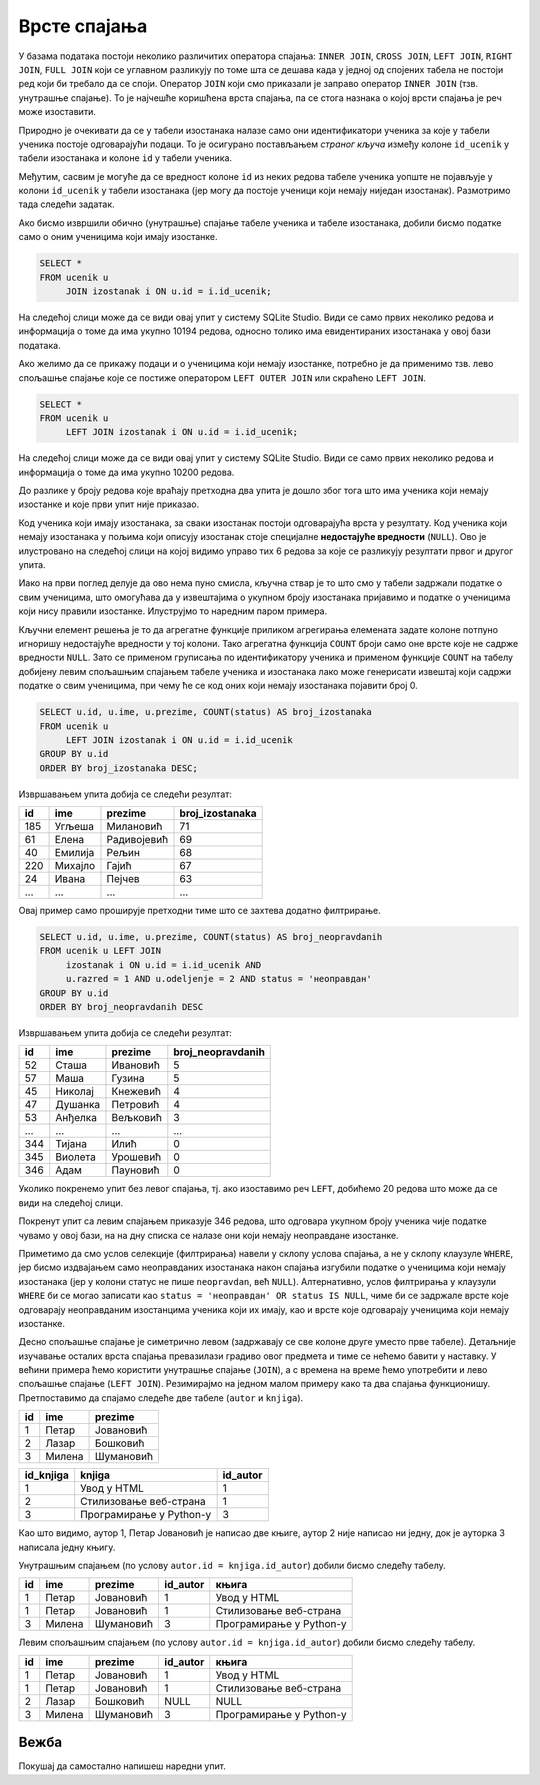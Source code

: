 .. -*- mode: rst -*-

Врсте спајања
-------------

У базама података постоји неколико различитих оператора спајања:
``INNER JOIN``, ``CROSS JOIN``, ``LEFT JOIN``, ``RIGHT JOIN``, ``FULL
JOIN`` који се углавном разликују по томе шта се дешава када у једној
од спојених табела не постоји ред који би требало да се
споји. Оператор ``JOIN`` који смо приказали је заправо оператор
``INNER JOIN`` (тзв. унутрашње спајање). То је најчешће коришћена
врста спајања, па се стога назнака о којој врсти спајања је реч може
изоставити.

Природно је очекивати да се у табели изостанака налазе само они
идентификатори ученика за које у табели ученика постоје одговарајући
подаци. То је осигурано постављањем *страног кључа* између колоне
``id_ucenik`` у табели изостанака и колоне ``id`` у табели ученика.

Међутим, сасвим је могуће да се вредност колоне ``id`` из неких редова
табеле ученика уопште не појављује у колони ``id_ucenik`` у табели
изостанака (јер могу да постоје ученици који немају ниједан
изостанак). Размотримо тада следећи задатак.

.. questionnote::

   Приказати списак свих ученика са њиховим изостанцима.

Ако бисмо извршили обично (унутрашње) спајање табеле ученика и табеле
изостанака, добили бисмо податке само о оним ученицима који имају
изостанке.

.. code-block:: sql
                
   SELECT *
   FROM ucenik u
        JOIN izostanak i ON u.id = i.id_ucenik;

На следећој слици може да се види овај упит у систему SQLite Studio. Види се само првих неколико 
редова и информација о томе да има укупно 10194 редова, односно толико има евидентираних изостанака 
у овој бази података.

.. image:: ../../_images/vrste_spajanja.png
   :width: 780
   :align: center

Ако желимо да се прикажу подаци и о ученицима који немају изостанке,
потребно је да применимо тзв. лево спољашње спајање које се постиже
оператором ``LEFT OUTER JOIN`` или скраћено ``LEFT JOIN``.

.. code-block:: sql
                
   SELECT *
   FROM ucenik u
        LEFT JOIN izostanak i ON u.id = i.id_ucenik;

На следећој слици може да се види овај упит у систему SQLite Studio. 
Види се само првих неколико редова и информација о томе да има укупно 10200 редова.

.. image:: ../../_images/vrste_spajanja2.png
   :width: 780
   :align: center
 
До разлике у броју редова које враћају претходна два упита је дошло због тога што има ученика 
који немају изостанке и које први упит није приказао. 

Код ученика који имају изостанака, за сваки изостанак постоји одговарајућа врста у резултату. 
Код ученика који немају изостанака у пољима који описују изостанак стоје специјалне **недостајуће вредности** (``NULL``). 
Ово је илустровано на следећој слици на којој видимо управо тих 6 редова за које се разликују 
резултати првог и другог упита. 

.. image:: ../../_images/vrste_spajanja3.png
   :width: 780
   :align: center
   
Иако на први поглед делује да ово нема пуно смисла, кључна ствар је то
што смо у табели задржали податке о свим ученицима, што омогућава
да у извештајима о укупном броју изостанака пријавимо и податке о
ученицима који нису правили изостанке. Илуструјмо то наредним паром
примера.

.. questionnote::

   Приказати укупан број изостанака за сваког ученика (укључујући и
   оне ученике који немају изостанака). Списак уредити
   опадајуће по укупном броју изостанака.

Кључни елемент решења је то да агрегатне функције приликом агрегирања
елемената задате колоне потпуно игноришу недостајуће вредности у тој
колони. Тако агрегатна функција ``COUNT`` броји само оне врсте које не
садрже вредности ``NULL``. Зато се применом груписања по
идентификатору ученика и применом функције ``COUNT`` на табелу
добијену левим спољашњим спајањем табеле ученика и изостанака лако
може генерисати извештај који садржи податке о свим ученицима, при
чему ће се код оних који немају изостанака појавити број 0.

.. code-block:: sql
                
   SELECT u.id, u.ime, u.prezime, COUNT(status) AS broj_izostanaka
   FROM ucenik u
        LEFT JOIN izostanak i ON u.id = i.id_ucenik
   GROUP BY u.id
   ORDER BY broj_izostanaka DESC;

Извршавањем упита добија се следећи резултат:

.. csv-table::
   :header:  "id", "ime", "prezime", "broj_izostanaka"
   :align: left

   "185", "Угљеша", "Милановић", "71"
   "61", "Елена", "Радивојевић", "69"
   "40", "Емилија", "Рељин", "68"
   "220", "Михајло", "Гајић", "67"
   "24", "Ивана", "Пејчев", "63"
   ..., ..., ..., ...

.. questionnote::

   Приказати број неоправданих изостанака за сваког ученика одељења I2
   (укључујући и оне ученике који немају неоправданих
   изостанака). Списак уредити опадајуће по броју неоправданих
   изостанака.

Овај пример само проширује претходни тиме што се захтева додатно
филтрирање.

.. code-block:: sql
                
   SELECT u.id, u.ime, u.prezime, COUNT(status) AS broj_neopravdanih
   FROM ucenik u LEFT JOIN
        izostanak i ON u.id = i.id_ucenik AND
        u.razred = 1 AND u.odeljenje = 2 AND status = 'неоправдан'
   GROUP BY u.id
   ORDER BY broj_neopravdanih DESC

Извршавањем упита добија се следећи резултат:

.. csv-table::
   :header:  "id", "ime", "prezime", "broj_neopravdanih"
   :align: left

   "52", "Сташа", "Ивановић", "5"
   "57", "Маша", "Гузина", "5"
   "45", "Николај", "Кнежевић", "4"
   "47", "Душанка", "Петровић", "4"
   "53", "Анђелка", "Вељковић", "3"
   ..., ..., ..., ...
   "344", "Тијана", "Илић", "0"
   "345", "Виолета", "Урошевић", "0"
   "346", "Адам", "Пауновић", "0"

Уколико покренемо упит без левог спајања, тј. ако изоставимо реч ``LEFT``, 
добићемо 20 редова што може да се види на следећој слици. 

.. image:: ../../_images/vrste_spajanja4.png
   :width: 600
   :align: center
   
Покренут упит са левим спајањем приказује 346 редова, што одговара укупном 
броју ученика чије податке чувамо у овој бази, на на дну списка се налазе они 
који немају неоправдане изостанке. 

.. image:: ../../_images/vrste_spajanja5.png
   :width: 600
   :align: center

Приметимо да смо услов селекције (филтрирања) навели у склопу услова
спајања, а не у склопу клаузуле ``WHERE``, јер бисмо издвајањем само
неоправданих изостанака након спајања изгубили податке о ученицима
који немају изостанака (јер у колони статус не пише ``neopravdan``,
већ ``NULL``). Алтернативно, услов филтрирања у клаузули ``WHERE`` би
се могао записати као ``status = 'неоправдан' OR status IS NULL``,
чиме би се задржале врсте које одговарају неоправданим изостанцима
ученика који их имају, као и врсте које одговарају ученицима који
немају изостанке.

Десно спољашње спајање је симетрично левом (задржавају се све колоне
друге уместо прве табеле).  Детаљније изучавање осталих врста спајања
превазилази градиво овог предмета и тиме се нећемо бавити у
наставку. У већини примера ћемо користити унутрашње спајање
(``JOIN``), а с времена на време ћемо употребити и лево спољашње
спајање (``LEFT JOIN``). Резимирајмо на једном малом примеру како та
два спајања функционишу. Претпоставимо да спајамо следеће две табеле
(``autor`` и ``knjiga``).

.. csv-table::
   :header:  "id", "ime", "prezime"
   :align: left

   1, Петар, Јовановић
   2, Лазар, Бошковић
   3, Милена, Шумановић


.. csv-table::
   :header: "id_knjiga", "knjiga", "id_autor"
   :align: left

   1, Увод у HTML, 1
   2, Стилизовање веб-страна, 1
   3, Програмирање у Python-у,3

Као што видимо, аутор 1, Петар Јовановић је написао две књиге, аутор 2
није написао ни једну, док је ауторка 3 написала једну књигу.

Унутрашњим спајањем (по услову ``autor.id = knjiga.id_autor``) добили
бисмо следећу табелу.

.. csv-table::
   :header: "id", "ime", "prezime", "id_autor", "књига"
   :align: left

   1, Петар, Јовановић, 1, Увод у HTML
   1, Петар, Јовановић, 1, Стилизовање веб-страна
   3, Милена, Шумановић, 3, Програмирање у Python-у

Левим спољашњим спајањем (по услову ``autor.id = knjiga.id_autor``)
добили бисмо следећу табелу.

.. csv-table::
   :header: "id", "ime", "prezime", "id_autor", "књига"
   :align: left

   1, Петар, Јовановић, 1, Увод у HTML
   1, Петар, Јовановић, 1, Стилизовање веб-страна
   2, Лазар, Бошковић, NULL, NULL
   3, Милена, Шумановић, 3, Програмирање у Python-у


Вежба
.....

Покушај да самостално напишеш наредни упит.

.. questionnote::

   За сваког ученика приказати просек свих уписаних оцена. Табела
   треба да прикаже имена, презимена и просечне оцене свих ученика
   заокружене на две децимале (код оних који немају ниједну уписану
   оцену уместо просечне оцене треба да буде уписана недостајућа
   вредност).

.. dbpetlja:: db_spajanje_02
   :dbfile: dnevnik.sql
   :showresult:
   :solutionquery: SELECT ime, prezime, ROUND(AVG(ocena), 2)
                   FROM ucenik LEFT JOIN
                        ocena ON ucenik.id = ocena.id_ucenik
                   GROUP BY ucenik.id   
